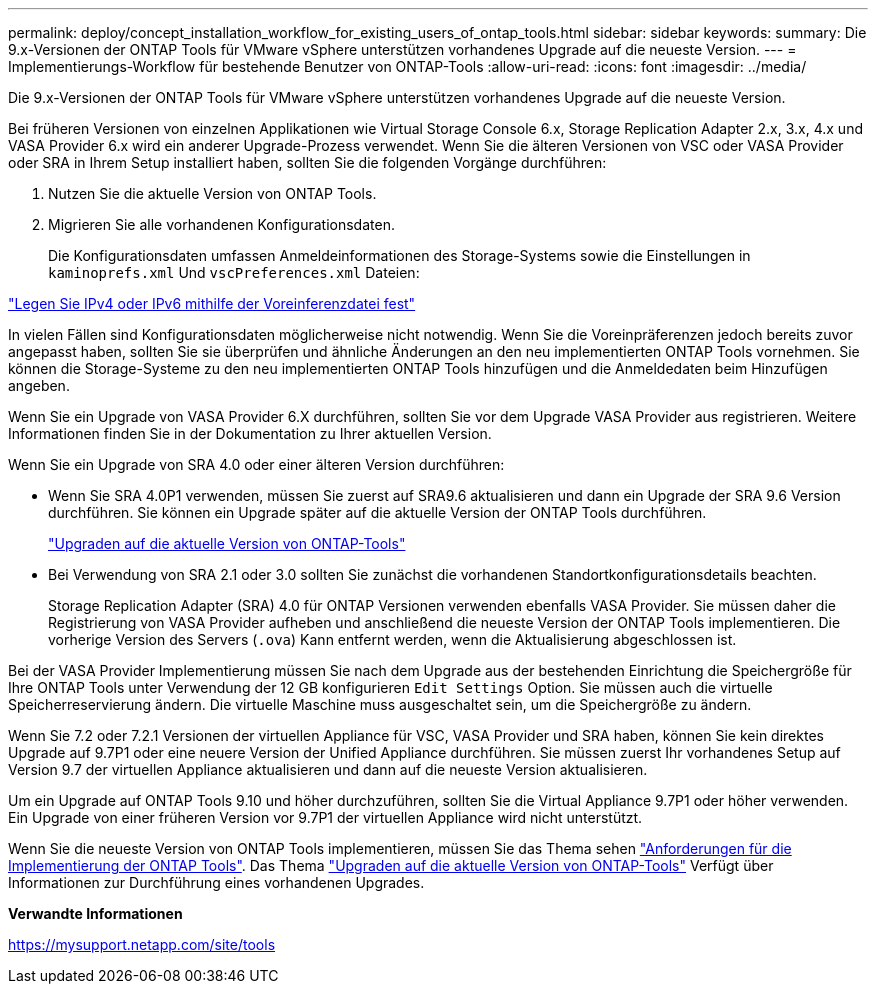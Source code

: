 ---
permalink: deploy/concept_installation_workflow_for_existing_users_of_ontap_tools.html 
sidebar: sidebar 
keywords:  
summary: Die 9.x-Versionen der ONTAP Tools für VMware vSphere unterstützen vorhandenes Upgrade auf die neueste Version. 
---
= Implementierungs-Workflow für bestehende Benutzer von ONTAP-Tools
:allow-uri-read: 
:icons: font
:imagesdir: ../media/


[role="lead"]
Die 9.x-Versionen der ONTAP Tools für VMware vSphere unterstützen vorhandenes Upgrade auf die neueste Version.

Bei früheren Versionen von einzelnen Applikationen wie Virtual Storage Console 6.x, Storage Replication Adapter 2.x, 3.x, 4.x und VASA Provider 6.x wird ein anderer Upgrade-Prozess verwendet. Wenn Sie die älteren Versionen von VSC oder VASA Provider oder SRA in Ihrem Setup installiert haben, sollten Sie die folgenden Vorgänge durchführen:

. Nutzen Sie die aktuelle Version von ONTAP Tools.
. Migrieren Sie alle vorhandenen Konfigurationsdaten.
+
Die Konfigurationsdaten umfassen Anmeldeinformationen des Storage-Systems sowie die Einstellungen in `kaminoprefs.xml` Und `vscPreferences.xml` Dateien:



link:../configure/reference_set_ipv4_or_ipv6.html["Legen Sie IPv4 oder IPv6 mithilfe der Voreinferenzdatei fest"]

In vielen Fällen sind Konfigurationsdaten möglicherweise nicht notwendig. Wenn Sie die Voreinpräferenzen jedoch bereits zuvor angepasst haben, sollten Sie sie überprüfen und ähnliche Änderungen an den neu implementierten ONTAP Tools vornehmen. Sie können die Storage-Systeme zu den neu implementierten ONTAP Tools hinzufügen und die Anmeldedaten beim Hinzufügen angeben.

Wenn Sie ein Upgrade von VASA Provider 6.X durchführen, sollten Sie vor dem Upgrade VASA Provider aus registrieren. Weitere Informationen finden Sie in der Dokumentation zu Ihrer aktuellen Version.

Wenn Sie ein Upgrade von SRA 4.0 oder einer älteren Version durchführen:

* Wenn Sie SRA 4.0P1 verwenden, müssen Sie zuerst auf SRA9.6 aktualisieren und dann ein Upgrade der SRA 9.6 Version durchführen. Sie können ein Upgrade später auf die aktuelle Version der ONTAP Tools durchführen.
+
link:../deploy/task_upgrade_to_the_9_8_ontap_tools_for_vmware_vsphere.html["Upgraden auf die aktuelle Version von ONTAP-Tools"]

* Bei Verwendung von SRA 2.1 oder 3.0 sollten Sie zunächst die vorhandenen Standortkonfigurationsdetails beachten.
+
Storage Replication Adapter (SRA) 4.0 für ONTAP Versionen verwenden ebenfalls VASA Provider. Sie müssen daher die Registrierung von VASA Provider aufheben und anschließend die neueste Version der ONTAP Tools implementieren. Die vorherige Version des Servers (`.ova`) Kann entfernt werden, wenn die Aktualisierung abgeschlossen ist.



Bei der VASA Provider Implementierung müssen Sie nach dem Upgrade aus der bestehenden Einrichtung die Speichergröße für Ihre ONTAP Tools unter Verwendung der 12 GB konfigurieren `Edit Settings` Option. Sie müssen auch die virtuelle Speicherreservierung ändern. Die virtuelle Maschine muss ausgeschaltet sein, um die Speichergröße zu ändern.

Wenn Sie 7.2 oder 7.2.1 Versionen der virtuellen Appliance für VSC, VASA Provider und SRA haben, können Sie kein direktes Upgrade auf 9.7P1 oder eine neuere Version der Unified Appliance durchführen. Sie müssen zuerst Ihr vorhandenes Setup auf Version 9.7 der virtuellen Appliance aktualisieren und dann auf die neueste Version aktualisieren.

Um ein Upgrade auf ONTAP Tools 9.10 und höher durchzuführen, sollten Sie die Virtual Appliance 9.7P1 oder höher verwenden. Ein Upgrade von einer früheren Version vor 9.7P1 der virtuellen Appliance wird nicht unterstützt.

Wenn Sie die neueste Version von ONTAP Tools implementieren, müssen Sie das Thema sehen link:..deploy/concept_requirements_for_deploying_ontap_tools_for_vmware_vsphere.html["Anforderungen für die Implementierung der ONTAP Tools"]. Das Thema link:../deploy/task_upgrade_to_the_9_8_ontap_tools_for_vmware_vsphere.html["Upgraden auf die aktuelle Version von ONTAP-Tools"] Verfügt über Informationen zur Durchführung eines vorhandenen Upgrades.

*Verwandte Informationen*

https://mysupport.netapp.com/site/tools[]
